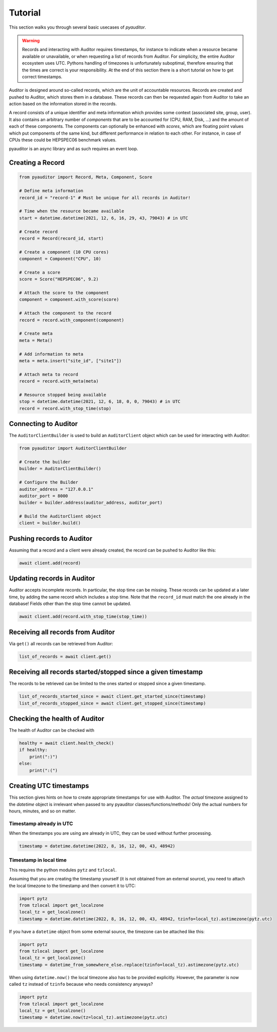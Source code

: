 .. _ref_examples:

========
Tutorial
========

This section walks you through several basic usecases of `pyauditor`.

.. warning::
   Records and interacting with Auditor requires timestamps, for instance to indicate when a resource became available or unavailable, or when requesting a list of records from Auditor.
   For simplicity, the entire Auditor ecosystem uses UTC.
   Pythons handling of timezones is unfortunately suboptimal, therefore ensuring that the times are correct is your responsibility.
   At the end of this section there is a short tutorial on how to get correct timestamps.

Auditor is designed around so-called records, which are the unit of accountable resources.
Records are created and pushed to Auditor, which stores them in a database.
These records can then be requested again from Auditor to take an action based on the information stored in the records.

A record consists of a unique identifier and meta information which provides some context (associated site, group, user).
It also contains an arbitrary number of `components` that are to be accounted for (CPU, RAM, Disk, ...) and the amount of each of these components.
The components can optionally be enhanced with `scores`, which are floating point values which put components of the same kind, but different performance in relation to each other.
For instance, in case of CPUs these could be HEPSPEC06 benchmark values.

pyauditor is an async library and as such requires an event loop.

Creating a Record
=================


.. code-block:: python

   from pyauditor import Record, Meta, Component, Score

   # Define meta information
   record_id = "record-1" # Must be unique for all records in Auditor!

   # Time when the resource became available
   start = datetime.datetime(2021, 12, 6, 16, 29, 43, 79043) # in UTC

   # Create record
   record = Record(record_id, start)

   # Create a component (10 CPU cores)
   component = Component("CPU", 10)

   # Create a score
   score = Score("HEPSPEC06", 9.2)

   # Attach the score to the component
   component = component.with_score(score)

   # Attach the component to the record
   record = record.with_component(component)

   # Create meta 
   meta = Meta()

   # Add information to meta
   meta = meta.insert("site_id", ["site1"])

   # Attach meta to record
   record = record.with_meta(meta)

   # Resource stopped being available
   stop = datetime.datetime(2021, 12, 6, 18, 0, 0, 79043) # in UTC
   record = record.with_stop_time(stop)



Connecting to Auditor
=====================

The ``AuditorClientBuilder`` is used to build an ``AuditorClient`` object which can be used for interacting with Auditor:

.. code-block:: python

   from pyauditor import AuditorClientBuilder

   # Create the builder
   builder = AuditorClientBuilder()

   # Configure the Builder
   auditor_address = "127.0.0.1"
   auditor_port = 8000
   builder = builder.address(auditor_address, auditor_port)

   # Build the AuditorClient object
   client = builder.build()



Pushing records to Auditor
==========================

Assuming that a record and a client were already created, the record can be pushed to Auditor like this:

.. code-block:: python

   await client.add(record)


Updating records in Auditor
===========================

Auditor accepts incomplete records. In particular, the stop time can be missing. These records can be updated at a later time, by adding the same record which includes a stop time.
Note that the ``record_id`` must match the one already in the database! 
Fields other than the stop time cannot be updated.


.. code-block:: python

   await client.add(record.with_stop_time(stop_time))


Receiving all records from Auditor
==================================

Via ``get()`` all records can be retrieved from Auditor:

.. code-block:: python

   list_of_records = await client.get()


Receiving all records started/stopped since a given timestamp
=============================================================

The records to be retrieved can be limited to the ones started or stopped since a given timestamp.

.. code-block:: python

   list_of_records_started_since = await client.get_started_since(timestamp)
   list_of_records_stopped_since = await client.get_stopped_since(timestamp)


Checking the health of Auditor
==============================

The health of Auditor can be checked with

.. code-block:: python

   healthy = await client.health_check()
   if healthy:
       print(":)")
   else:
       print(":(")


Creating UTC timestamps
=======================

This section gives hints on how to create appropriate timestamps for use with Auditor.
The `actual` timezone assigned to the `datetime` object is irrelevant when passed to any pyauditor classes/functions/methods!
Only the actual numbers for hours, minutes, and so on matter.


Timestamp already in UTC
------------------------

When the timestamps you are using are already in UTC, they can be used without further processing.

.. code-block:: python

   timestamp = datetime.datetime(2022, 8, 16, 12, 00, 43, 48942)


Timestamp in local time
-----------------------

This requires the python modules ``pytz`` and ``tzlocal``.

Assuming that you are creating the timestamp yourself (it is not obtained from an external source), you need to attach the local timezone to the timestamp and then convert it to UTC:

.. code-block:: python

   import pytz
   from tzlocal import get_localzone
   local_tz = get_localzone()
   timestamp = datetime.datetime(2022, 8, 16, 12, 00, 43, 48942, tzinfo=local_tz).astimezone(pytz.utc)

If you have a ``datetime`` object from some external source, the timezone can be attached like this:


.. code-block:: python

   import pytz
   from tzlocal import get_localzone
   local_tz = get_localzone()
   timestamp = datetime_from_somewhere_else.replace(tzinfo=local_tz).astimezone(pytz.utc)


When using ``datetime.now()`` the local timezone also has to be provided explicitly. However, the parameter is now called ``tz`` instead of ``tzinfo`` because who needs consistency anyways?

.. code-block:: python

   import pytz
   from tzlocal import get_localzone
   local_tz = get_localzone()
   timestamp = datetime.now(tz=local_tz).astimezone(pytz.utc)
